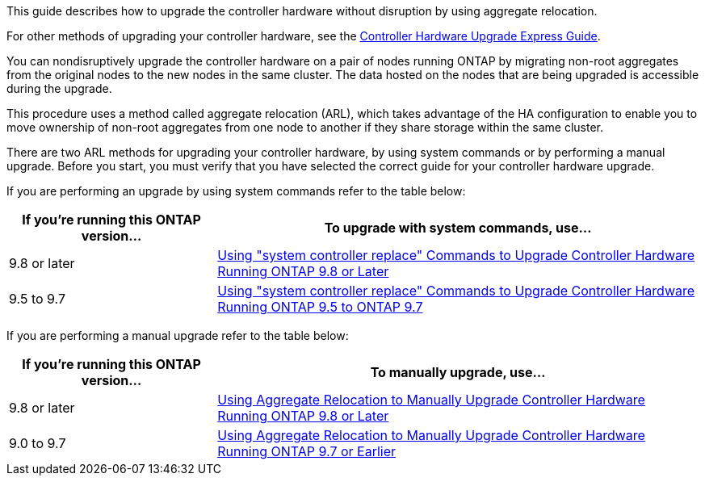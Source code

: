 This guide describes how to upgrade the controller hardware without disruption by using aggregate relocation.

For other methods of upgrading your controller hardware, see the link:http://docs.netapp.com/platstor/topic/com.netapp.doc.hw-upgrade-controller/home.html[Controller Hardware Upgrade Express Guide].

You can nondisruptively upgrade the controller hardware on a pair of nodes running ONTAP by migrating non-root aggregates from the original nodes to the new nodes in the same cluster. The data hosted on the nodes that are being upgraded is accessible during the upgrade.

This procedure uses a method called aggregate relocation (ARL), which takes advantage of the HA configuration to enable you to move ownership of non-root aggregates from one node to another if they share storage within the same cluster.

There are two ARL methods for upgrading your controller hardware, by using system commands or by performing a manual upgrade. Before you start, you must verify that you have selected the correct guide for your controller hardware upgrade.

If you are performing an upgrade by using system commands refer to the table below:
[cols=2*,options="header",cols="30,70"]
|===
|If you’re running this ONTAP version…
|To upgrade with system commands, use…
|9.8 or later
|link:https://docs.netapp.com/us-en/ontap-systems/upgrade-arl-auto-app/[Using "system controller replace" Commands to Upgrade Controller Hardware Running ONTAP 9.8 or Later]
|9.5 to 9.7
|link:https://docs.netapp.com/us-en/ontap-systems/upgrade-arl-auto/[Using "system controller replace" Commands to Upgrade Controller Hardware Running ONTAP 9.5 to ONTAP 9.7]
|===
If you are performing a manual upgrade refer to the table below:
[cols=2*,options="header",cols="30,70"]
|===
|If you’re running this ONTAP version…
|To manually upgrade, use…
|9.8 or later
|link:https://docs.netapp.com/us-en/ontap-systems/upgrade-arl-manual-app/[Using Aggregate Relocation to Manually Upgrade Controller Hardware Running ONTAP 9.8 or Later]
|9.0 to 9.7
|link:https://docs.netapp.com/us-en/ontap-systems/upgrade-arl-manual/[Using Aggregate Relocation to Manually Upgrade Controller Hardware Running ONTAP 9.7 or Earlier]
|===
